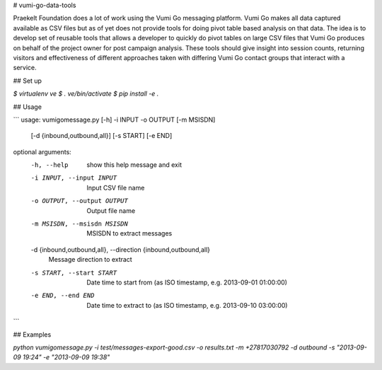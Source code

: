 # vumi-go-data-tools

Praekelt Foundation does a lot of work using the Vumi Go messaging platform. 
Vumi Go makes all data captured available as CSV files but as of yet does not 
provide tools for doing pivot table based analysis on that data. The idea is 
to develop set of reusable tools that allows a developer to quickly do pivot 
tables on large CSV files that Vumi Go produces on behalf of the project owner 
for post campaign analysis. These tools should give insight into session counts, 
returning visitors and effectiveness of different approaches taken with differing 
Vumi Go contact groups that interact with a service.

## Set up

`$ virtualenv ve`
`$ . ve/bin/activate`
`$ pip install -e .`

## Usage

``` 
usage: vumigomessage.py [-h] -i INPUT -o OUTPUT [-m MSISDN]
                        [-d {inbound,outbound,all}] [-s START] [-e END]

optional arguments:
  -h, --help            show this help message and exit
  -i INPUT, --input INPUT
                        Input CSV file name
  -o OUTPUT, --output OUTPUT
                        Output file name
  -m MSISDN, --msisdn MSISDN
                        MSISDN to extract messages
  -d {inbound,outbound,all}, --direction {inbound,outbound,all}
                        Message direction to extract
  -s START, --start START
                        Date time to start from (as ISO timestamp, e.g.
                        2013-09-01 01:00:00)
  -e END, --end END     Date time to extract to (as ISO timestamp, e.g.
                        2013-09-10 03:00:00)

```

## Examples

`python vumigomessage.py -i test/messages-export-good.csv -o results.txt -m +27817030792 -d outbound -s "2013-09-09 19:24" -e "2013-09-09 19:38"`

